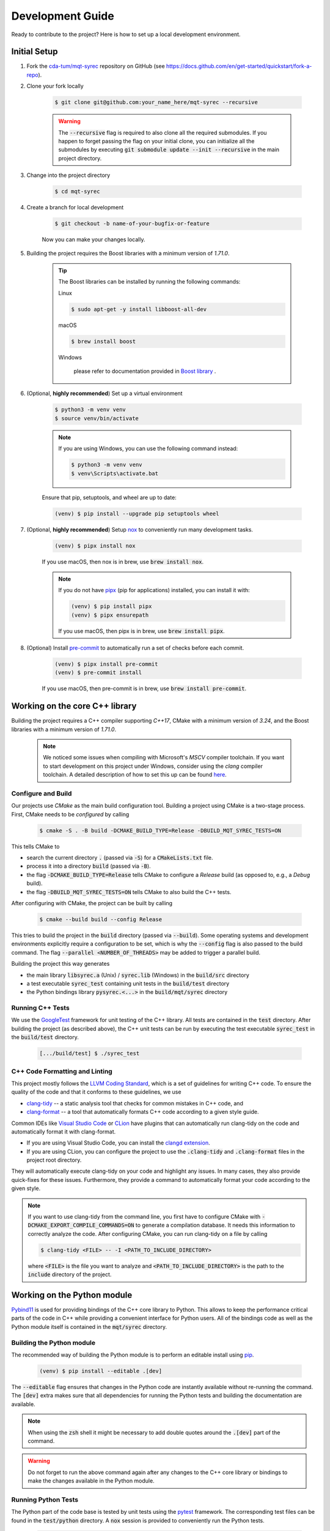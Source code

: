 Development Guide
=================

Ready to contribute to the project? Here is how to set up a local development environment.

Initial Setup
#############

1. Fork the `cda-tum/mqt-syrec <https://github.com/cda-tum/mqt-syrec>`_ repository on GitHub (see https://docs.github.com/en/get-started/quickstart/fork-a-repo).

2. Clone your fork locally

    .. code-block:: console

        $ git clone git@github.com:your_name_here/mqt-syrec --recursive

    .. warning::

        The :code:`--recursive` flag is required to also clone all the required submodules.
        If you happen to forget passing the flag on your initial clone, you can initialize all the submodules by executing :code:`git submodule update --init --recursive` in the main project directory.

3. Change into the project directory

    .. code-block:: console

        $ cd mqt-syrec

4. Create a branch for local development

    .. code-block:: console

        $ git checkout -b name-of-your-bugfix-or-feature

    Now you can make your changes locally.

5. Building the project requires the Boost libraries with a minimum version of *1.71.0*.

    .. tip::

        The Boost libraries can be installed by running the following commands:

        Linux

        .. code-block:: console

                $ sudo apt-get -y install libboost-all-dev

        macOS

        .. code-block:: console

                $ brew install boost

        Windows

                please refer to documentation provided in `Boost library <https://www.boost.org/doc/libs/1_80_0/more/getting_started/windows.html>`_ .

6. (Optional, **highly recommended**) Set up a virtual environment

    .. code-block:: console

        $ python3 -m venv venv
        $ source venv/bin/activate

    .. note::

        If you are using Windows, you can use the following command instead:

        .. code-block:: console

            $ python3 -m venv venv
            $ venv\Scripts\activate.bat

    Ensure that pip, setuptools, and wheel are up to date:

    .. code-block:: console

        (venv) $ pip install --upgrade pip setuptools wheel

7. (Optional, **highly recommended**) Setup `nox <https://nox.thea.codes/en/stable/index.html>`_ to conveniently run many development tasks.

    .. code-block:: console

        (venv) $ pipx install nox

    If you use macOS, then nox is in brew, use :code:`brew install nox`.

    .. note::

        If you do not have `pipx <https://pypa.github.io/pipx/>`_ (pip for applications) installed, you can install it with:

        .. code-block:: console

            (venv) $ pip install pipx
            (venv) $ pipx ensurepath

        If you use macOS, then pipx is in brew, use :code:`brew install pipx`.

8. (Optional) Install `pre-commit <https://pre-commit.com/>`_ to automatically run a set of checks before each commit.

    .. code-block:: console

        (venv) $ pipx install pre-commit
        (venv) $ pre-commit install

    If you use macOS, then pre-commit is in brew, use :code:`brew install pre-commit`.

Working on the core C++ library
###############################

Building the project requires a C++ compiler supporting *C++17*, CMake with a minimum version of *3.24*, and the Boost libraries with a minimum version of *1.71.0*.

    .. note::
        We noticed some issues when compiling with Microsoft's *MSCV* compiler toolchain.
        If you want to start development on this project under Windows, consider using the *clang* compiler toolchain.
        A detailed description of how to set this up can be found `here <https://docs.microsoft.com/en-us/cpp/build/clang-support-msbuild?view=msvc-160>`_.

Configure and Build
-------------------

Our projects use *CMake* as the main build configuration tool.
Building a project using CMake is a two-stage process.
First, CMake needs to be *configured* by calling

    .. code-block:: console

        $ cmake -S . -B build -DCMAKE_BUILD_TYPE=Release -DBUILD_MQT_SYREC_TESTS=ON

This tells CMake to

- search the current directory :code:`.` (passed via :code:`-S`) for a :code:`CMakeLists.txt` file.
- process it into a directory :code:`build` (passed via :code:`-B`).
- the flag :code:`-DCMAKE_BUILD_TYPE=Release` tells CMake to configure a *Release* build (as opposed to, e.g., a *Debug* build).
- the flag :code:`-DBUILD_MQT_SYREC_TESTS=ON` tells CMake to also build the C++ tests.

After configuring with CMake, the project can be built by calling

    .. code-block:: console

        $ cmake --build build --config Release

This tries to build the project in the :code:`build` directory (passed via :code:`--build`).
Some operating systems and development environments explicitly require a configuration to be set, which is why the :code:`--config` flag is also passed to the build command. The flag :code:`--parallel <NUMBER_OF_THREADS>` may be added to trigger a parallel build.

Building the project this way generates

- the main library :code:`libsyrec.a` (Unix) / :code:`syrec.lib` (Windows) in the :code:`build/src` directory
- a test executable :code:`syrec_test` containing unit tests in the :code:`build/test` directory
- the Python bindings library :code:`pysyrec.<...>` in the :code:`build/mqt/syrec` directory

Running C++ Tests
-----------------

We use the `GoogleTest <https://google.github.io/googletest/primer.html>`_ framework for unit testing of the C++ library.
All tests are contained in the :code:`test` directory.
After building the project (as described above), the C++ unit tests can be run by executing the test executable :code:`syrec_test` in the :code:`build/test` directory.

    .. code-block:: console

        [.../build/test] $ ./syrec_test

C++ Code Formatting and Linting
-------------------------------

This project mostly follows the `LLVM Coding Standard <https://llvm.org/docs/CodingStandards.html>`_, which is a set of guidelines for writing C++ code.
To ensure the quality of the code and that it conforms to these guidelines, we use

- `clang-tidy <https://clang.llvm.org/docs/ClangTidy.html>`_ -- a static analysis tool that checks for common mistakes in C++ code, and
- `clang-format <https://clang.llvm.org/docs/ClangFormat.html>`_ -- a tool that automatically formats C++ code according to a given style guide.

Common IDEs like `Visual Studio Code <https://code.visualstudio.com/>`_ or `CLion <https://www.jetbrains.com/clion/>`_ have plugins that can automatically run clang-tidy on the code and automatically format it with clang-format.

- If you are using Visual Studio Code, you can install the `clangd extension <https://marketplace.visualstudio.com/items?itemName=llvm-vs-code-extensions.vscode-clangd>`_.
- If you are using CLion, you can configure the project to use the :code:`.clang-tidy` and :code:`.clang-format` files in the project root directory.

They will automatically execute clang-tidy on your code and highlight any issues.
In many cases, they also provide quick-fixes for these issues.
Furthermore, they provide a command to automatically format your code according to the given style.

.. note::
    If you want to use clang-tidy from the command line, you first have to configure CMake with :code:`-DCMAKE_EXPORT_COMPILE_COMMANDS=ON` to generate a compilation database.
    It needs this information to correctly analyze the code.
    After configuring CMake, you can run clang-tidy on a file by calling

    .. code-block:: console

        $ clang-tidy <FILE> -- -I <PATH_TO_INCLUDE_DIRECTORY>

    where :code:`<FILE>` is the file you want to analyze and :code:`<PATH_TO_INCLUDE_DIRECTORY>` is the path to the :code:`include` directory of the project.

Working on the Python module
############################

`Pybind11 <https://pybind11.readthedocs.io/>`_ is used for providing bindings of the C++ core library to Python.
This allows to keep the performance critical parts of the code in C++ while providing a convenient interface for Python users.
All of the bindings code as well as the Python module itself is contained in the :code:`mqt/syrec` directory.

Building the Python module
--------------------------

The recommended way of building the Python module is to perform an editable install using `pip <https://pip.pypa.io/en/stable/>`_.

    .. code-block:: console

        (venv) $ pip install --editable .[dev]

The :code:`--editable` flag ensures that changes in the Python code are instantly available without re-running the command.
The :code:`[dev]` extra makes sure that all dependencies for running the Python tests and building the documentation are available.

.. note::
    When using the :code:`zsh` shell it might be necessary to add double quotes around the :code:`.[dev]` part of the command.

.. warning::
    Do not forget to run the above command again after any changes to the C++ core library or bindings to make the changes available in the Python module.

Running Python Tests
--------------------

The Python part of the code base is tested by unit tests using the `pytest <https://docs.pytest.org/en/latest/>`_ framework.
The corresponding test files can be found in the :code:`test/python` directory.
A :code:`nox` session is provided to conveniently run the Python tests.

    .. code-block:: console

        (venv) $ nox -s tests

This installs all dependencies for running the tests in an isolated environment, builds the Python package, and then runs the tests.

.. note::
    If you don't want to use :code:`nox`, you can also run the tests directly using :code:`pytest`.

    .. code-block:: console

        (venv) $ pytest test/python

Python Code Formatting and Linting
----------------------------------

The Python code is formatted and linted using a collection of `pre-commit hooks <https://pre-commit.com/>`_.
This collection includes:

- `ruff <https://docs.astral.sh/ruff/>`_ -- an extremely fast Python linter and formatter, written in Rust.
- `mypy <http://mypy-lang.org/>`_ -- a static type checker for Python code


You can install the hooks manually by running :code:`pre-commit install` in the project root directory.
The hooks will then be executed automatically when committing changes.

    .. code-block:: console

        (venv) $ pre-commit run -a

Working on the Documentation
############################

The documentation is written in `reStructuredText <https://docutils.sourceforge.io/rst.html>`_ and built using `Sphinx <https://www.sphinx-doc.org/en/master/>`_.
The documentation source files can be found in the :code:`docs/source` directory.
You can build the documentation using the :code:`nox` session :code:`docs`.

    .. code-block:: console

        (venv) $ nox -s docs

This will install all dependencies for building the documentation in an isolated environment, build the Python package, and then build the documentation.

    .. note::
        If you don't want to use :code:`nox`, you can also build the documentation directly using :code:`sphinx-build`.

        .. code-block:: console

            (venv) $ sphinx-build -b html docs/source docs/build

        The docs can then be found in the :code:`docs/build` directory.
